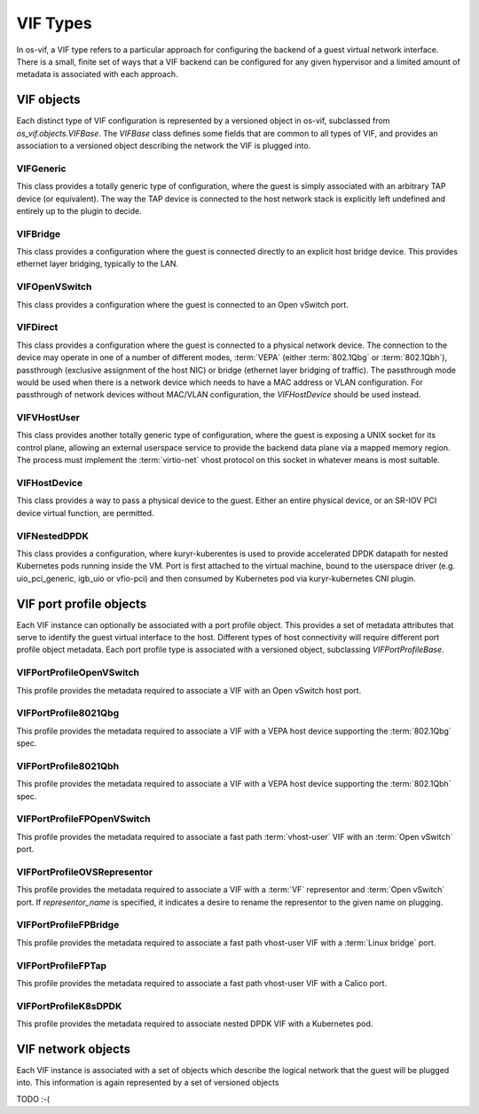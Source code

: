 =========
VIF Types
=========

In os-vif, a VIF type refers to a particular approach for configuring the
backend of a guest virtual network interface. There is a small, finite set of
ways that a VIF backend can be configured for any given hypervisor and a
limited amount of metadata is associated with each approach.

VIF objects
===========

Each distinct type of VIF configuration is represented by a versioned object in
os-vif, subclassed from `os_vif.objects.VIFBase`. The `VIFBase` class defines
some fields that are common to all types of VIF, and provides an association to
a versioned object describing the network the VIF is plugged into.

.. _vif-generic:

VIFGeneric
----------

This class provides a totally generic type of configuration, where the guest is
simply associated with an arbitrary TAP device (or equivalent).  The way the
TAP device is connected to the host network stack is explicitly left undefined
and entirely up to the plugin to decide.

.. _vif-bridge:

VIFBridge
---------

This class provides a configuration where the guest is connected directly to an
explicit host bridge device. This provides ethernet layer bridging, typically
to the LAN.

.. _vif-openvswitch:

VIFOpenVSwitch
--------------

This class provides a configuration where the guest is connected to an Open
vSwitch port.

.. _vif-direct:

VIFDirect
---------

This class provides a configuration where the guest is connected to a physical
network device. The connection to the device may operate in one of a number of
different modes, :term:`VEPA` (either :term:`802.1Qbg` or :term:`802.1Qbh`),
passthrough (exclusive assignment of the host NIC) or bridge (ethernet layer
bridging of traffic). The passthrough mode would be used when there is a
network device which needs to have a MAC address or VLAN configuration. For
passthrough of network devices without MAC/VLAN configuration, the
`VIFHostDevice` should be used instead.

.. _vif-vhostuser:

VIFVHostUser
------------

This class provides another totally generic type of configuration, where the
guest is exposing a UNIX socket for its control plane, allowing an external
userspace service to provide the backend data plane via a mapped memory region.
The process must implement the :term:`virtio-net` vhost protocol on this socket
in whatever means is most suitable.

.. _vif-hostdevice:

VIFHostDevice
-------------

This class provides a way to pass a physical device to the guest.  Either an
entire physical device, or an SR-IOV PCI device virtual function, are
permitted.

.. _vif-nesteddpdk:

VIFNestedDPDK
-------------

This class provides a configuration, where kuryr-kuberentes is used to provide
accelerated DPDK datapath for nested Kubernetes pods running inside the VM.
Port is first attached to the virtual machine, bound to the userspace driver
(e.g. uio_pci_generic, igb_uio or vfio-pci) and then consumed by Kubernetes
pod via kuryr-kubernetes CNI plugin.

VIF port profile objects
========================

Each VIF instance can optionally be associated with a port profile object. This
provides a set of metadata attributes that serve to identify the guest virtual
interface to the host. Different types of host connectivity will require
different port profile object metadata. Each port profile type is associated
with a versioned object, subclassing `VIFPortProfileBase`.

VIFPortProfileOpenVSwitch
-------------------------

This profile provides the metadata required to associate a VIF with an Open
vSwitch host port.

VIFPortProfile8021Qbg
---------------------

This profile provides the metadata required to associate a VIF with a VEPA host
device supporting the :term:`802.1Qbg` spec.

VIFPortProfile8021Qbh
---------------------

This profile provides the metadata required to associate a VIF with a VEPA host
device supporting the :term:`802.1Qbh` spec.

VIFPortProfileFPOpenVSwitch
---------------------------

This profile provides the metadata required to associate a fast path
:term:`vhost-user` VIF with an :term:`Open vSwitch` port.

VIFPortProfileOVSRepresentor
----------------------------

This profile provides the metadata required to associate a VIF with a
:term:`VF` representor and :term:`Open vSwitch` port. If `representor_name` is
specified, it indicates a desire to rename the representor to the given name
on plugging.

VIFPortProfileFPBridge
----------------------

This profile provides the metadata required to associate a fast path vhost-user
VIF with a :term:`Linux bridge` port.

VIFPortProfileFPTap
-------------------

This profile provides the metadata required to associate a fast path vhost-user
VIF with a Calico port.

VIFPortProfileK8sDPDK
---------------------

This profile provides the metadata required to associate nested DPDK VIF with
a Kubernetes pod.

VIF network objects
===================

Each VIF instance is associated with a set of objects which describe the
logical network that the guest will be plugged into. This information is again
represented by a set of versioned objects

TODO :-(
